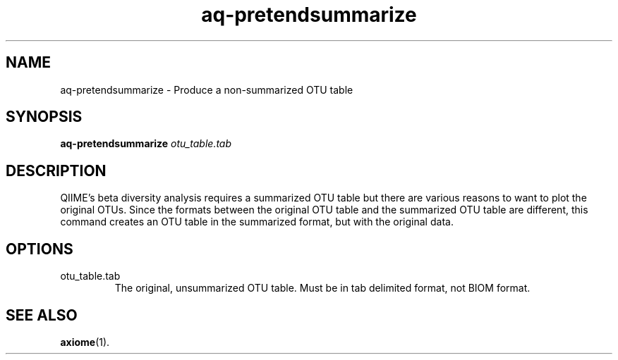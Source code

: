 .\" Authors: Andre Masella
.TH aq-pretendsummarize 1 "October 2011" "1.2" "USER COMMANDS"
.SH NAME 
aq-pretendsummarize \- Produce a non-summarized OTU table
.SH SYNOPSIS
.B aq-pretendsummarize
.I otu_table.tab
.SH DESCRIPTION
QIIME's beta diversity analysis requires a summarized OTU table but there are various reasons to want to plot the original OTUs. Since the formats between the original OTU table and the summarized OTU table are different, this command creates an OTU table in the summarized format, but with the original data.
.SH OPTIONS
.TP
otu_table.tab
The original, unsummarized OTU table. Must be in tab delimited format, not BIOM format.
.SH SEE ALSO
.BR axiome (1).
